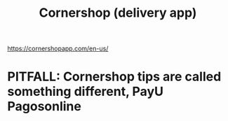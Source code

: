 :PROPERTIES:
:ID:       2b3fb7d3-4273-4aec-8e82-950b5ea94ba9
:END:
#+title: Cornershop (delivery app)
https://cornershopapp.com/en-us/
* PITFALL: Cornershop tips are called something different, PayU Pagosonline
:PROPERTIES:
:ID:       2592b71f-e1e9-4ebf-95de-430de95c6238
:END:
